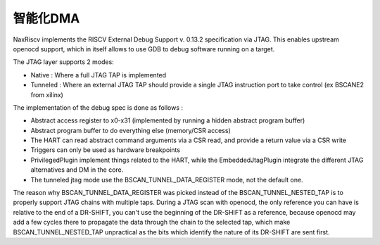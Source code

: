 .. role:: raw-html-m2r(raw)
   :format: html

智能化DMA
========================

NaxRiscv implements the RISCV External Debug Support v. 0.13.2 specification via JTAG. This enables upstream openocd support,
which in itself allows to use GDB to debug software running on a target.

The JTAG layer supports 2 modes:

- Native : Where a full JTAG TAP is implemented
- Tunneled : Where an external JTAG TAP should provide a single JTAG instruction port to take control (ex BSCANE2 from xilinx)

The implementation of the debug spec is done as follows :

- Abstract access register to x0-x31 (implemented by running a hidden abstract program buffer)
- Abstract program buffer to do everything else (memory/CSR access)
- The HART can read abstract command arguments via a CSR read, and provide a return value via a CSR write
- Triggers can only be used as hardware breakpoints
- PrivilegedPlugin implement things related to the HART, while the EmbeddedJtagPlugin integrate the different JTAG alternatives and DM in the core.
- The tunneled jtag mode use the BSCAN_TUNNEL_DATA_REGISTER mode, not the default one.

The reason why BSCAN_TUNNEL_DATA_REGISTER was picked instead of the BSCAN_TUNNEL_NESTED_TAP is to properly support JTAG chains with multiple taps.
During a JTAG scan with openocd, the only reference you can have is relative to the end of a DR-SHIFT, you can't use the beginning of the DR-SHIFT as a reference,
because openocd may add a few cycles there to propagate the data through the chain to the selected tap, which make BSCAN_TUNNEL_NESTED_TAP unpractical as the bits which identify the nature of its DR-SHIFT are sent first.
